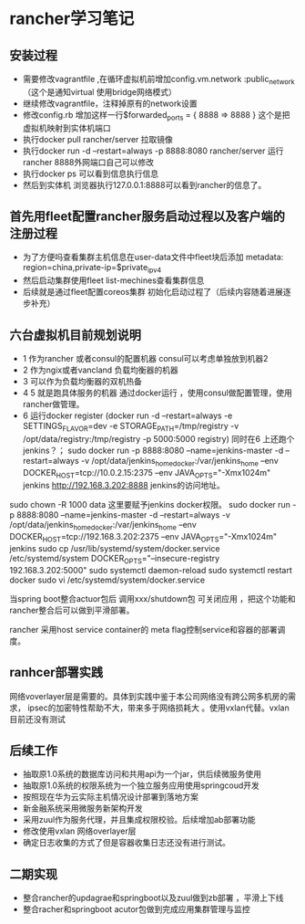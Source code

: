 * rancher学习笔记
** 安装过程
  + 需要修改vagrantfile ,在循环虚拟机前增加config.vm.network :public_network（这个是通知virtual 使用bridge网络模式）
  + 继续修改vagrantfile，注释掉原有的network设置
  + 修改config.rb 增加这样一行$forwarded_ports = { 8888 => 8888 } 这个是把虚拟机映射到实体机端口
  + 执行docker pull rancher/server 拉取镜像
  + 执行docker run -d --restart=always -p 8888:8080 rancher/server 运行rancher 8888外网端口自己可以修改
  + 执行docker ps 可以看到信息执行信息
  + 然后到实体机 浏览器执行127.0.0.1:8888可以看到rancher的信息了。
** 首先用fleet配置rancher服务启动过程以及客户端的注册过程
 + 为了方便吗查看集群主机信息在user-data文件中fleet块后添加    metadata: region=china,private-ip=$private_ipv4
 + 然后启动集群使用fleet list-mechines查看集群信息
 + 后续就是通过fleet配置coreos集群 初始化启动过程了（后续内容随着进展逐步补充）

** 六台虚拟机目前规划说明
   + 1 作为rancher 或者consul的配置机器 consul可以考虑单独放到机器2
   + 2 作为ngix或者vancland 负载均衡器的机器
   + 3 可以作为负载均衡器的双机热备
   + 4 5  就是跑具体服务的机器 通过docker运行 ，使用consul做配置管理，使用rancher做管理。
   + 6 运行docker register (docker run -d --restart=always -e SETTINGS_FLAVOR=dev -e     STORAGE_PATH=/tmp/registry -v /opt/data/registry:/tmp/registry  -p 5000:5000 registry)
     同时在6 上还跑个jenkins？；
    sudo  docker run -p 8888:8080 --name=jenkins-master -d --restart=always -v /opt/data/jenkins_home_docker:/var/jenkins_home --env DOCKER_HOST=tcp://10.0.2.15:2375  --env JAVA_OPTS="-Xmx1024m" jenkins
     http://192.168.3.202:8888  jenkins的访问地址。
sudo chown -R 1000 data 这里要赋予jenkins docker权限。
sudo  docker run -p 8888:8080 --name=jenkins-master -d --restart=always -v /opt/data/jenkins_home_docker:/var/jenkins_home --env DOCKER_HOST=tcp://192.168.3.202:2375  --env JAVA_OPTS="-Xmx1024m" jenkins
sudo cp /usr/lib/systemd/system/docker.service /etc/systemd/system
DOCKER_OPTS="--insecure-registry 192.168.3.202:5000"
sudo systemctl daemon-reload
sudo systemctl restart docker
sudo vi  /etc/systemd/system/docker.service

当spring boot整合actuor包后 调用xxx/shutdown包 可关闭应用 ，把这个功能和
rancher整合后可以做到平滑部署。

rancher 采用host service container的 meta flag控制service和容器的部署调度。
** ranhcer部署实践
  网络voverlayer层是需要的。具体到实践中鉴于本公司网络没有跨公网多机房的需求，
  ipsec的加密特性帮助不大，带来多于网络损耗大 。使用vxlan代替。vxlan目前还没有测试
** 后续工作
   + 抽取原1.0系统的数据库访问和共用api为一个jar，供后续微服务使用
   + 抽取原1.0系统的权限系统为一个独立服务应用使用springcoud开发
   + 按照现在华为云实际主机情况设计部署到落地方案
   + 新金融系统采用微服务新架构开发
   + 采用zuul作为服务代理，并且集成权限校验。后续增加ab部署功能
   + 修改使用vxlan 网络overlayer层
   + 确定日志收集的方式了但是容器收集日志还没有进行测试。
** 二期实现
   + 整合rancher的updagrae和springboot以及zuul做到zb部署 ，平滑上下线
   + 整合racher和springboot acutor包做到完成应用集群管理与监控
